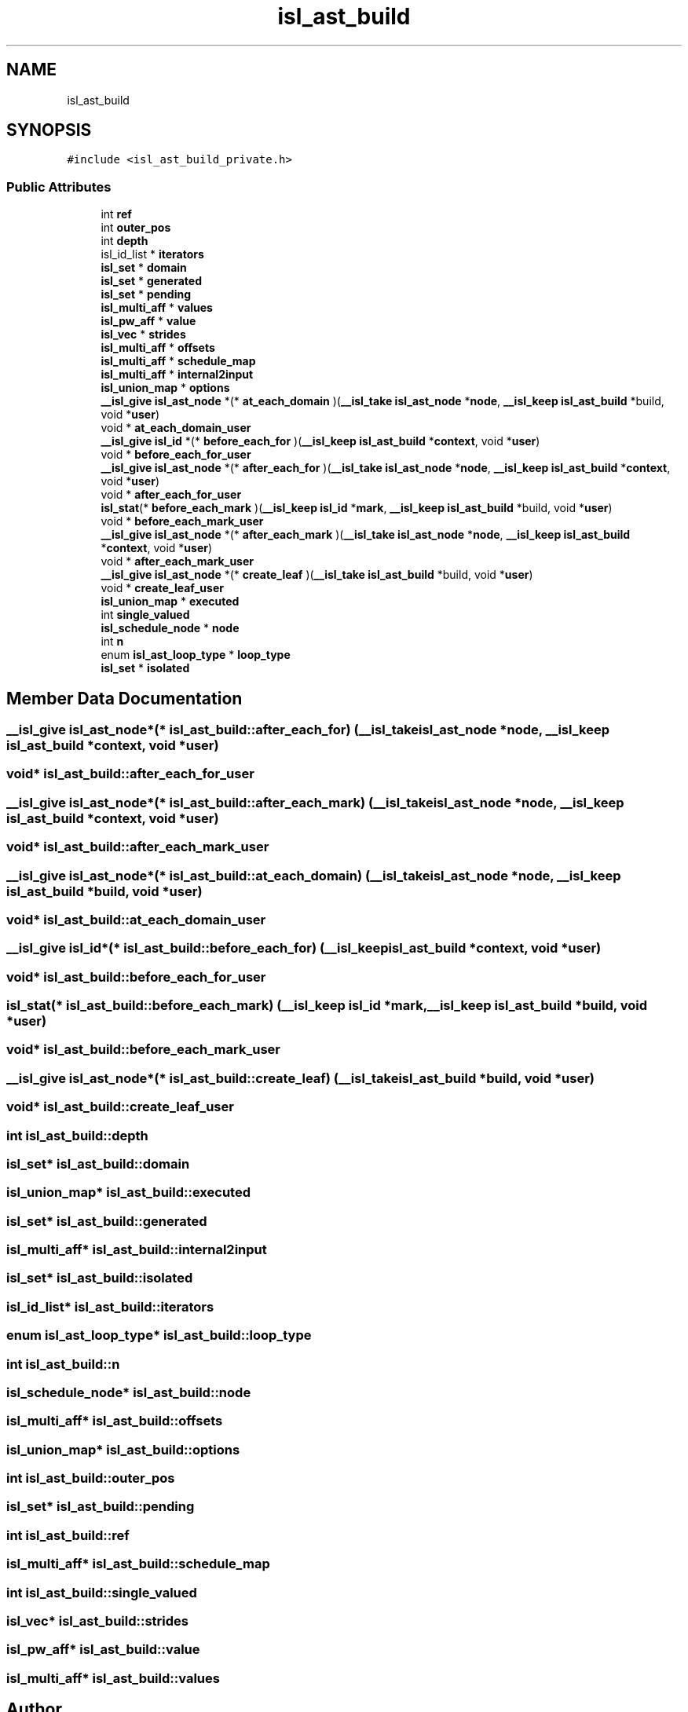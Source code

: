 .TH "isl_ast_build" 3 "Sun Jul 12 2020" "My Project" \" -*- nroff -*-
.ad l
.nh
.SH NAME
isl_ast_build
.SH SYNOPSIS
.br
.PP
.PP
\fC#include <isl_ast_build_private\&.h>\fP
.SS "Public Attributes"

.in +1c
.ti -1c
.RI "int \fBref\fP"
.br
.ti -1c
.RI "int \fBouter_pos\fP"
.br
.ti -1c
.RI "int \fBdepth\fP"
.br
.ti -1c
.RI "isl_id_list * \fBiterators\fP"
.br
.ti -1c
.RI "\fBisl_set\fP * \fBdomain\fP"
.br
.ti -1c
.RI "\fBisl_set\fP * \fBgenerated\fP"
.br
.ti -1c
.RI "\fBisl_set\fP * \fBpending\fP"
.br
.ti -1c
.RI "\fBisl_multi_aff\fP * \fBvalues\fP"
.br
.ti -1c
.RI "\fBisl_pw_aff\fP * \fBvalue\fP"
.br
.ti -1c
.RI "\fBisl_vec\fP * \fBstrides\fP"
.br
.ti -1c
.RI "\fBisl_multi_aff\fP * \fBoffsets\fP"
.br
.ti -1c
.RI "\fBisl_multi_aff\fP * \fBschedule_map\fP"
.br
.ti -1c
.RI "\fBisl_multi_aff\fP * \fBinternal2input\fP"
.br
.ti -1c
.RI "\fBisl_union_map\fP * \fBoptions\fP"
.br
.ti -1c
.RI "\fB__isl_give\fP \fBisl_ast_node\fP *(* \fBat_each_domain\fP )(\fB__isl_take\fP \fBisl_ast_node\fP *\fBnode\fP, \fB__isl_keep\fP \fBisl_ast_build\fP *build, void *\fBuser\fP)"
.br
.ti -1c
.RI "void * \fBat_each_domain_user\fP"
.br
.ti -1c
.RI "\fB__isl_give\fP \fBisl_id\fP *(* \fBbefore_each_for\fP )(\fB__isl_keep\fP \fBisl_ast_build\fP *\fBcontext\fP, void *\fBuser\fP)"
.br
.ti -1c
.RI "void * \fBbefore_each_for_user\fP"
.br
.ti -1c
.RI "\fB__isl_give\fP \fBisl_ast_node\fP *(* \fBafter_each_for\fP )(\fB__isl_take\fP \fBisl_ast_node\fP *\fBnode\fP, \fB__isl_keep\fP \fBisl_ast_build\fP *\fBcontext\fP, void *\fBuser\fP)"
.br
.ti -1c
.RI "void * \fBafter_each_for_user\fP"
.br
.ti -1c
.RI "\fBisl_stat\fP(* \fBbefore_each_mark\fP )(\fB__isl_keep\fP \fBisl_id\fP *\fBmark\fP, \fB__isl_keep\fP \fBisl_ast_build\fP *build, void *\fBuser\fP)"
.br
.ti -1c
.RI "void * \fBbefore_each_mark_user\fP"
.br
.ti -1c
.RI "\fB__isl_give\fP \fBisl_ast_node\fP *(* \fBafter_each_mark\fP )(\fB__isl_take\fP \fBisl_ast_node\fP *\fBnode\fP, \fB__isl_keep\fP \fBisl_ast_build\fP *\fBcontext\fP, void *\fBuser\fP)"
.br
.ti -1c
.RI "void * \fBafter_each_mark_user\fP"
.br
.ti -1c
.RI "\fB__isl_give\fP \fBisl_ast_node\fP *(* \fBcreate_leaf\fP )(\fB__isl_take\fP \fBisl_ast_build\fP *build, void *\fBuser\fP)"
.br
.ti -1c
.RI "void * \fBcreate_leaf_user\fP"
.br
.ti -1c
.RI "\fBisl_union_map\fP * \fBexecuted\fP"
.br
.ti -1c
.RI "int \fBsingle_valued\fP"
.br
.ti -1c
.RI "\fBisl_schedule_node\fP * \fBnode\fP"
.br
.ti -1c
.RI "int \fBn\fP"
.br
.ti -1c
.RI "enum \fBisl_ast_loop_type\fP * \fBloop_type\fP"
.br
.ti -1c
.RI "\fBisl_set\fP * \fBisolated\fP"
.br
.in -1c
.SH "Member Data Documentation"
.PP 
.SS "\fB__isl_give\fP \fBisl_ast_node\fP*(* isl_ast_build::after_each_for) (\fB__isl_take\fP \fBisl_ast_node\fP *\fBnode\fP, \fB__isl_keep\fP \fBisl_ast_build\fP *\fBcontext\fP, void *\fBuser\fP)"

.SS "void* isl_ast_build::after_each_for_user"

.SS "\fB__isl_give\fP \fBisl_ast_node\fP*(* isl_ast_build::after_each_mark) (\fB__isl_take\fP \fBisl_ast_node\fP *\fBnode\fP, \fB__isl_keep\fP \fBisl_ast_build\fP *\fBcontext\fP, void *\fBuser\fP)"

.SS "void* isl_ast_build::after_each_mark_user"

.SS "\fB__isl_give\fP \fBisl_ast_node\fP*(* isl_ast_build::at_each_domain) (\fB__isl_take\fP \fBisl_ast_node\fP *\fBnode\fP, \fB__isl_keep\fP \fBisl_ast_build\fP *build, void *\fBuser\fP)"

.SS "void* isl_ast_build::at_each_domain_user"

.SS "\fB__isl_give\fP \fBisl_id\fP*(* isl_ast_build::before_each_for) (\fB__isl_keep\fP \fBisl_ast_build\fP *\fBcontext\fP, void *\fBuser\fP)"

.SS "void* isl_ast_build::before_each_for_user"

.SS "\fBisl_stat\fP(* isl_ast_build::before_each_mark) (\fB__isl_keep\fP \fBisl_id\fP *\fBmark\fP, \fB__isl_keep\fP \fBisl_ast_build\fP *build, void *\fBuser\fP)"

.SS "void* isl_ast_build::before_each_mark_user"

.SS "\fB__isl_give\fP \fBisl_ast_node\fP*(* isl_ast_build::create_leaf) (\fB__isl_take\fP \fBisl_ast_build\fP *build, void *\fBuser\fP)"

.SS "void* isl_ast_build::create_leaf_user"

.SS "int isl_ast_build::depth"

.SS "\fBisl_set\fP* isl_ast_build::domain"

.SS "\fBisl_union_map\fP* isl_ast_build::executed"

.SS "\fBisl_set\fP* isl_ast_build::generated"

.SS "\fBisl_multi_aff\fP* isl_ast_build::internal2input"

.SS "\fBisl_set\fP* isl_ast_build::isolated"

.SS "isl_id_list* isl_ast_build::iterators"

.SS "enum \fBisl_ast_loop_type\fP* isl_ast_build::loop_type"

.SS "int isl_ast_build::n"

.SS "\fBisl_schedule_node\fP* isl_ast_build::node"

.SS "\fBisl_multi_aff\fP* isl_ast_build::offsets"

.SS "\fBisl_union_map\fP* isl_ast_build::options"

.SS "int isl_ast_build::outer_pos"

.SS "\fBisl_set\fP* isl_ast_build::pending"

.SS "int isl_ast_build::ref"

.SS "\fBisl_multi_aff\fP* isl_ast_build::schedule_map"

.SS "int isl_ast_build::single_valued"

.SS "\fBisl_vec\fP* isl_ast_build::strides"

.SS "\fBisl_pw_aff\fP* isl_ast_build::value"

.SS "\fBisl_multi_aff\fP* isl_ast_build::values"


.SH "Author"
.PP 
Generated automatically by Doxygen for My Project from the source code\&.
